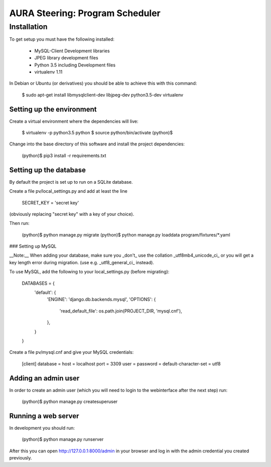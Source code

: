 ================================
AURA Steering: Program Scheduler
================================

Installation
============

To get setup you must have the following installed:

 * MySQL-Client Development libraries
 * JPEG library development files
 * Python 3.5 including Development files
 * virtualenv 1.11

In Debian or Ubuntu (or derivatives) you should be able to achieve this with this command:

    $ sudo apt-get install libmysqlclient-dev libjpeg-dev python3.5-dev virtualenv


Setting up the environment
--------------------------

Create a virtual environment where the dependencies will live:

    $ virtualenv -p python3.5 python
    $ source python/bin/activate
    (python)$

Change into the base directory of this software and install the project dependencies:

    (python)$ pip3 install -r requirements.txt


Setting up the database
-----------------------

By default the project is set up to run on a SQLite database.

Create a file pv/local_settings.py and add at least the line

    SECRET_KEY = 'secret key'

(obviously replacing "secret key" with a key of your choice).

Then run:

    (python)$ python manage.py migrate
    (python)$ python manage.py loaddata program/fixtures/*.yaml

### Setting up MySQL

__Note:__ When adding your database, make sure you _don't_ use the collation _utf8mb4_unicode_ci_ or you will get a key length error during migration. (use e.g. _utf8_general_ci_ instead).

To use MySQL, add the following to your local_settings.py (before migrating):

    DATABASES = {
        'default': {
            'ENGINE': 'django.db.backends.mysql',
            'OPTIONS': {
                'read_default_file': os.path.join(PROJECT_DIR, 'mysql.cnf'),
            },
        }
    }

Create a file pv/mysql.cnf and give your MySQL credentials:

    [client]
    database =
    host = localhost
    port = 3309
    user =
    password =
    default-character-set = utf8


Adding an admin user
--------------------

In order to create an admin user (which you will need to login to the webinterface after the next step) run:

    (python)$ python manage.py createsuperuser


Running a web server
--------------------

In development you should run:

    (python)$ python manage.py runserver

After this you can open http://127.0.0.1:8000/admin in your browser and log in with the admin credential you created previously.